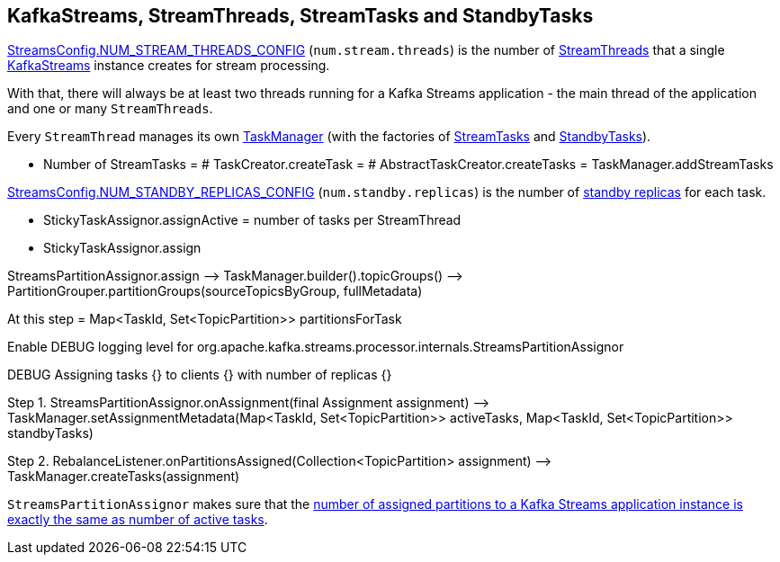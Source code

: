 == KafkaStreams, StreamThreads, StreamTasks and StandbyTasks

<<kafka-streams-StreamsConfig.adoc#NUM_STREAM_THREADS_CONFIG, StreamsConfig.NUM_STREAM_THREADS_CONFIG>> (`num.stream.threads`) is the number of <<kafka-streams-internals-StreamThread.adoc#, StreamThreads>> that a single <<kafka-streams-KafkaStreams.adoc#, KafkaStreams>> instance creates for stream processing.

With that, there will always be at least two threads running for a Kafka Streams application - the main thread of the application and one or many `StreamThreads`.

Every `StreamThread` manages its own <<kafka-streams-internals-TaskManager.adoc#, TaskManager>> (with the factories of <<kafka-streams-internals-TaskCreator.adoc#, StreamTasks>> and <<kafka-streams-internals-StandbyTaskCreator.adoc#, StandbyTasks>>).

* Number of StreamTasks = # TaskCreator.createTask = # AbstractTaskCreator.createTasks = TaskManager.addStreamTasks

<<kafka-streams-StreamsConfig.adoc#NUM_STANDBY_REPLICAS_CONFIG, StreamsConfig.NUM_STANDBY_REPLICAS_CONFIG>> (`num.standby.replicas`) is the number of <<kafka-streams-internals-StandbyTask.adoc#, standby replicas>> for each task.

* StickyTaskAssignor.assignActive = number of tasks per StreamThread

* StickyTaskAssignor.assign

StreamsPartitionAssignor.assign —> TaskManager.builder().topicGroups() —> PartitionGrouper.partitionGroups(sourceTopicsByGroup, fullMetadata)

At this step = Map<TaskId, Set<TopicPartition>> partitionsForTask

Enable DEBUG logging level for org.apache.kafka.streams.processor.internals.StreamsPartitionAssignor

DEBUG Assigning tasks {} to clients {} with number of replicas {}

Step 1. StreamsPartitionAssignor.onAssignment(final Assignment assignment) —> TaskManager.setAssignmentMetadata(Map<TaskId, Set<TopicPartition>> activeTasks, Map<TaskId, Set<TopicPartition>> standbyTasks)

Step 2. RebalanceListener.onPartitionsAssigned(Collection<TopicPartition> assignment) —> TaskManager.createTasks(assignment)

`StreamsPartitionAssignor` makes sure that the <<kafka-streams-internals-StreamsPartitionAssignor.adoc#processVersionOneAssignment, number of assigned partitions to a Kafka Streams application instance is exactly the same as number of active tasks>>.
